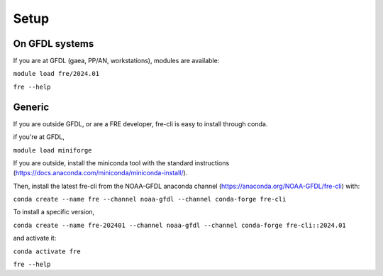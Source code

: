=====
Setup
=====

On GFDL systems
========================
If you are at GFDL (gaea, PP/AN, workstations), modules are available:

``module load fre/2024.01``

``fre --help``

Generic
=======================
If you are outside GFDL, or are a FRE developer, fre-cli is easy to install through conda.

if you're at GFDL,

``module load miniforge``

If you are outside, install the miniconda tool with the standard instructions (https://docs.anaconda.com/miniconda/miniconda-install/).

Then, install the latest fre-cli from the NOAA-GFDL anaconda channel (https://anaconda.org/NOAA-GFDL/fre-cli) with:

``conda create --name fre --channel noaa-gfdl --channel conda-forge fre-cli``

To install a specific version,

``conda create --name fre-202401 --channel noaa-gfdl --channel conda-forge fre-cli::2024.01``

and activate it:

``conda activate fre``

``fre --help``
